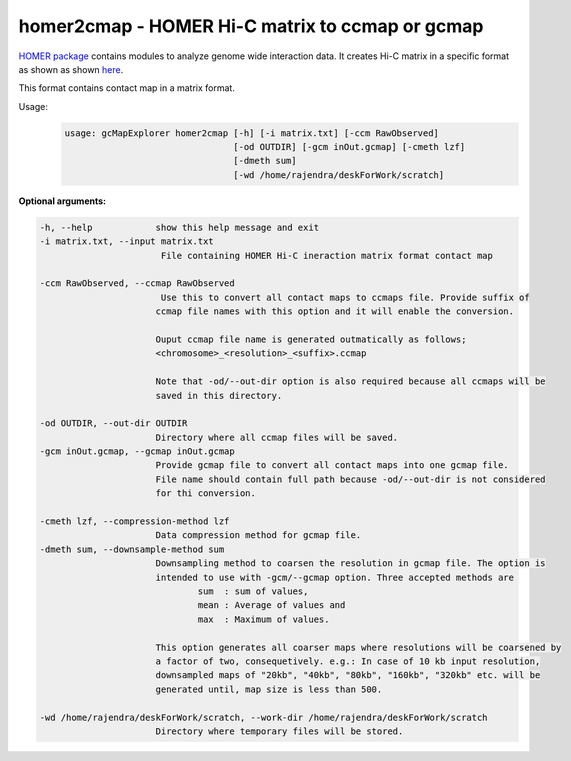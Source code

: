 homer2cmap - HOMER Hi-C matrix to ccmap or gcmap
------------------------------------------------

`HOMER package <http://homer.salk.edu/homer/interactions/>`_ contains modules to
analyze genome wide interaction data. It creates Hi-C matrix in a specific
format as shown as shown `here <http://homer.salk.edu/homer/interactions/HiCmatrices.html>`_.

This format contains contact map in a matrix format.

Usage:
    .. code-block:: bash

        usage: gcMapExplorer homer2cmap [-h] [-i matrix.txt] [-ccm RawObserved]
                                        [-od OUTDIR] [-gcm inOut.gcmap] [-cmeth lzf]
                                        [-dmeth sum]
                                        [-wd /home/rajendra/deskForWork/scratch]



**Optional arguments:**

.. code-block:: bash

  -h, --help            show this help message and exit
  -i matrix.txt, --input matrix.txt
                         File containing HOMER Hi-C ineraction matrix format contact map
                        
  -ccm RawObserved, --ccmap RawObserved
                         Use this to convert all contact maps to ccmaps file. Provide suffix of
                        ccmap file names with this option and it will enable the conversion.
                        
                        Ouput ccmap file name is generated outmatically as follows;
                        <chromosome>_<resolution>_<suffix>.ccmap
                        
                        Note that -od/--out-dir option is also required because all ccmaps will be
                        saved in this directory.
                        
  -od OUTDIR, --out-dir OUTDIR
                        Directory where all ccmap files will be saved.
  -gcm inOut.gcmap, --gcmap inOut.gcmap
                        Provide gcmap file to convert all contact maps into one gcmap file.
                        File name should contain full path because -od/--out-dir is not considered
                        for thi conversion.
                        
  -cmeth lzf, --compression-method lzf
                        Data compression method for gcmap file.
  -dmeth sum, --downsample-method sum
                        Downsampling method to coarsen the resolution in gcmap file. The option is
                        intended to use with -gcm/--gcmap option. Three accepted methods are
                                sum  : sum of values,
                                mean : Average of values and
                                max  : Maximum of values.
                        
                        This option generates all coarser maps where resolutions will be coarsened by
                        a factor of two, consequetively. e.g.: In case of 10 kb input resolution,
                        downsampled maps of "20kb", "40kb", "80kb", "160kb", "320kb" etc. will be
                        generated until, map size is less than 500.
                        
  -wd /home/rajendra/deskForWork/scratch, --work-dir /home/rajendra/deskForWork/scratch
                        Directory where temporary files will be stored.

